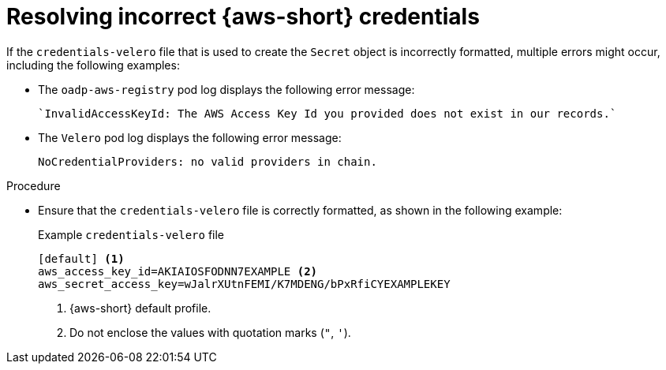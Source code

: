 // Module included in the following assemblies:
// oadp-features-plugins-known-issues
// * backup_and_restore/application_backup_and_restore/troubleshooting/oadp-installation-issues.adoc
//
:_mod-docs-content-type: PROCEDURE

[id="resolving-incorrect-aws-credentials-issue_{context}"]
= Resolving incorrect {aws-short} credentials

If the `credentials-velero` file that is used to create the `Secret` object is incorrectly formatted, multiple errors might occur, including the following examples:

* The `oadp-aws-registry` pod log displays the following error message:
+
[source,text]
----
`InvalidAccessKeyId: The AWS Access Key Id you provided does not exist in our records.`
----

* The `Velero` pod log displays the following error message:
+
[source,text]
----
NoCredentialProviders: no valid providers in chain.
----


.Procedure

* Ensure that the `credentials-velero` file is correctly formatted, as shown in the following example:
+
.Example `credentials-velero` file
----
[default] <1>
aws_access_key_id=AKIAIOSFODNN7EXAMPLE <2>
aws_secret_access_key=wJalrXUtnFEMI/K7MDENG/bPxRfiCYEXAMPLEKEY
----
<1> {aws-short} default profile.
<2> Do not enclose the values with quotation marks (`"`, `'`).